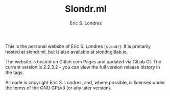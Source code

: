 #+TITLE: Slondr.ml
#+AUTHOR: Eric S. Londres

This is the personal website of Eric S. Londres (=slondr=). It is primarily hosted at slondr.ml, but is also available at slondr.gitlab.io.

The website is hosted on Gitlab.com Pages and updated via Gitlab CI. The current version is 2.2.3.2 - you can view the full version release history in the tags.

All code is copyright Eric S. Londres, and, where possible, is licensed under the terms of the GNU GPLv3 (or any later version).
